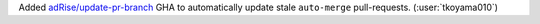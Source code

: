 Added `adRise/update-pr-branch <https://github.com/adRise/update-pr-branch>`__ GHA to automatically update stale ``auto-merge`` pull-requests. (:user:`tkoyama010`)
